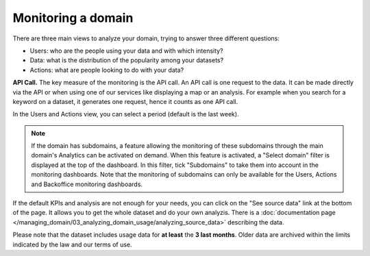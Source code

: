 Monitoring a domain
===================

There are three main views to analyze your domain, trying to answer three different questions:

- Users: who are the people using your data and with which intensity?
- Data: what is the distribution of the popularity among your datasets?
- Actions: what are people looking to do with your data?

**API Call.** The key measure of the monitoring is the API call. An API call is one request to the data. It can be made directly via the API or when using one of our services like displaying a map or an analysis. For example when you search for a keyword on a dataset, it generates one request, hence it counts as one API call.

In the Users and Actions view, you can select a period (default is the last week).

.. admonition:: Note
   :class: note

   If the domain has subdomains, a feature allowing the monitoring of these subdomains through the main domain's Analytics can be activated on demand. When this feature is activated, a "Select domain" filter is displayed at the top of the dashboard. In this filter, tick "Subdomains" to take them into account in the monitoring dashboards. Note that the monitoring of subdomains can only be available for the Users, Actions and Backoffice monitoring dashboards.

If the default KPIs and analysis are not enough for your needs, you can click on the "See source data" link at the bottom of the page. It allows you to get the whole dataset and do your own analyzis. There is a :doc:`documentation page </managing_domain/03_analyzing_domain_usage/analyzing_source_data>` describing the data.

Please note that the dataset includes usage data for **at least** the **3 last months**. Older data are archived within the limits indicated by the law and our terms of use.
